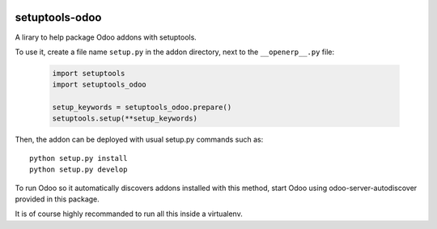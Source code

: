 .. image:: https://img.shields.io/badge/licence-LGPL--3-blue.svg
   :target: http://www.gnu.org/licenses/lgpl-3.0-standalone.html
   :alt: License: LGPL-3

===============
setuptools-odoo
===============

A lirary to help package Odoo addons with setuptools.

To use it, create a file name ``setup.py`` in the addon directory,
next to the ``__openerp__.py`` file:

  .. code:: python

    import setuptools
    import setuptools_odoo

    setup_keywords = setuptools_odoo.prepare()
    setuptools.setup(**setup_keywords)

Then, the addon can be deployed with usual setup.py commands such as::

    python setup.py install
    python setup.py develop

To run Odoo so it automatically discovers addons installed with this
method, start Odoo using odoo-server-autodiscover provided in this package.

It is of course highly recommanded to run all this inside a virtualenv.
